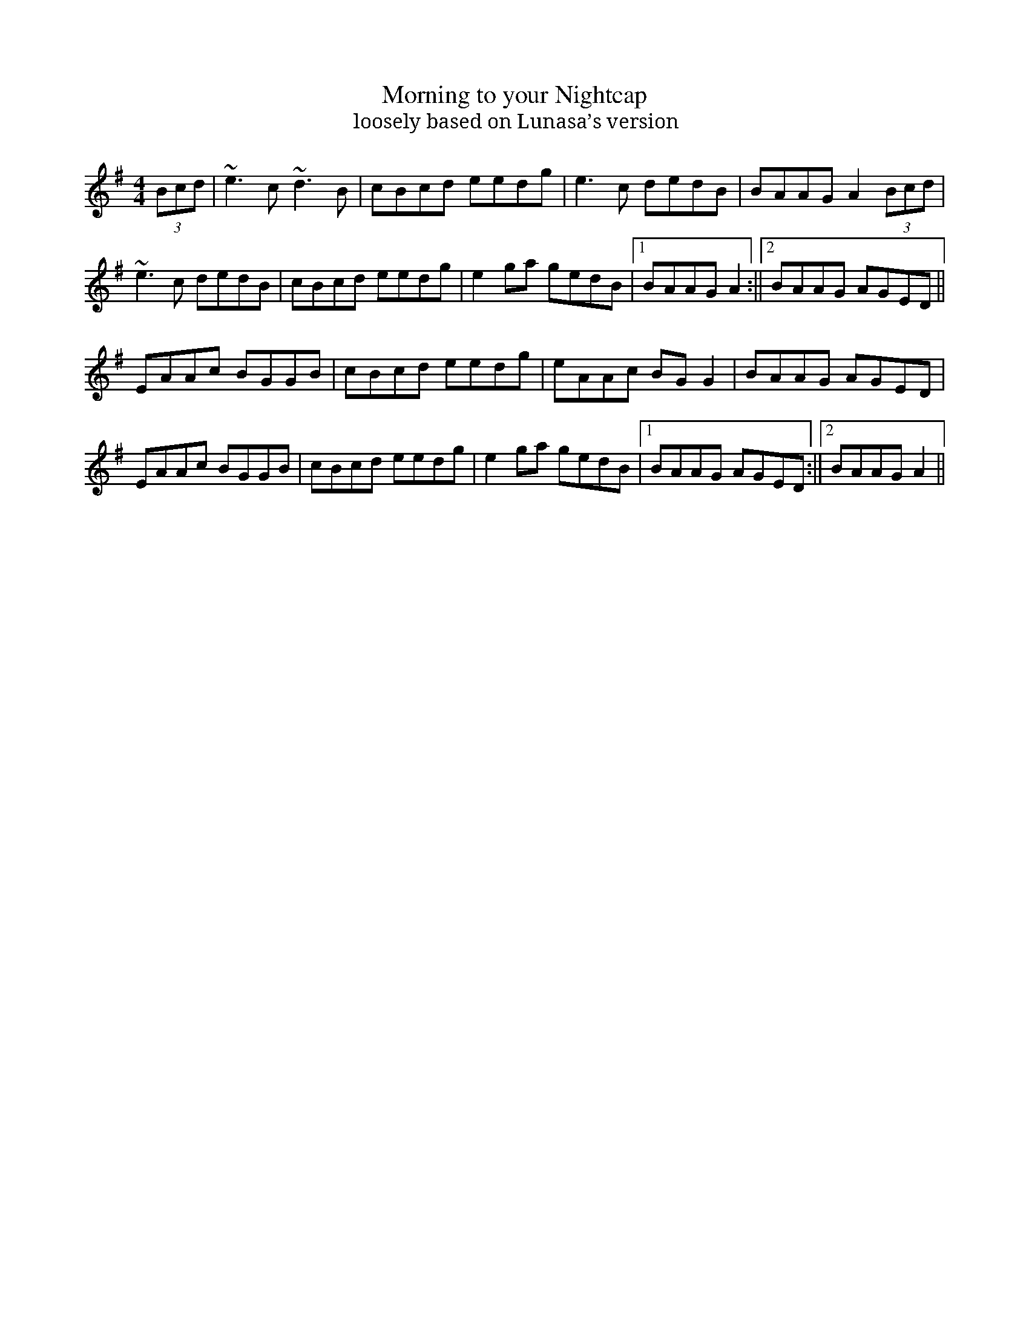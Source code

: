 X: 1
T: Morning to your Nightcap
T: loosely based on Lunasa’s version
M: 4/4
L: 1/8
R: reel
K: Ador
(3Bcd | ~e3c ~d3B | cBcd eedg | e3c dedB | BAAG A2 (3Bcd |
~e3c dedB | cBcd eedg | e2ga gedB |1 BAAG A2 :||2 BAAG AGED ||
EAAc BGGB | cBcd eedg | eAAc BGG2 | BAAG AGED |
EAAc BGGB | cBcd eedg | e2 ga gedB |1 BAAG AGED :||2 BAAG A2 ||